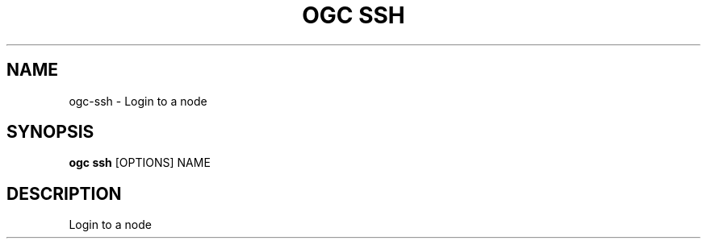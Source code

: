 .TH "OGC SSH" "1" "2022-03-25" "2.0.4" "ogc ssh Manual"
.SH NAME
ogc\-ssh \- Login to a node
.SH SYNOPSIS
.B ogc ssh
[OPTIONS] NAME
.SH DESCRIPTION
Login to a node
